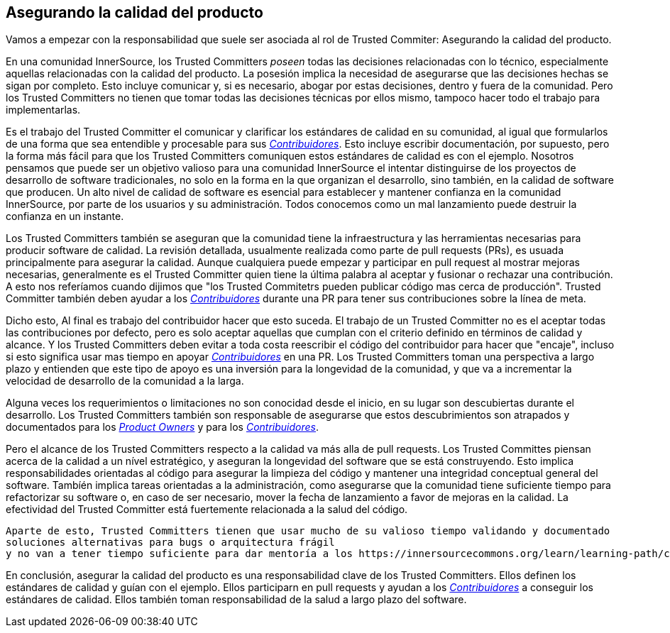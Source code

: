 == Asegurando la calidad del producto

Vamos a empezar con la responsabilidad que suele ser asociada al rol de Trusted Commiter:
Asegurando la calidad del producto.

En una comunidad InnerSource, los Trusted Committers _poseen_ todas las decisiones relacionadas con lo técnico, 
especialmente aquellas relacionadas con la calidad del producto.
La posesión implica la necesidad de asegurarse que las decisiones hechas se sigan por completo.
Esto incluye comunicar y, si es necesario, abogar por estas decisiones,
dentro y fuera de la comunidad.
Pero los Trusted Committers no tienen que tomar todas las decisiones técnicas por ellos mismo,
tampoco hacer todo el trabajo para implementarlas.

Es el trabajo del Trusted Committer el comunicar y clarificar los estándares de calidad en su comunidad,
al igual que formularlos de una forma que sea entendible y procesable para sus https://innersourcecommons.org/learn/learning-path/contributor/01[_Contribuidores_].
Esto incluye escribir documentación, por supuesto,
pero la forma más fácil para que los Trusted Committers comuniquen estos estándares de calidad es con el ejemplo.
Nosotros pensamos que puede ser un objetivo valioso para una comunidad InnerSource
el intentar distinguirse de los proyectos de desarrollo de software tradicionales,
no solo en la forma en la que organizan el desarrollo,
sino también, en la calidad de software que producen.
Un alto nivel de calidad de software es esencial para establecer y mantener confianza en la comunidad InnerSource,
por parte de los usuarios y su administración.
Todos conocemos como un mal lanzamiento puede destruir la confianza en un instante.

Los Trusted Committers también se aseguran que la comunidad tiene la infraestructura
y las herramientas necesarias para producir software de calidad.
La revisión detallada,
usualmente realizada como parte de pull requests (PRs),
es usuada principalmente para asegurar la calidad.
Aunque cualquiera puede empezar y participar en pull request al mostrar mejoras necesarias,
generalmente es el Trusted Committer quien tiene la última palabra al aceptar y fusionar o rechazar una contribución.
A esto nos referíamos cuando dijimos que "los Trusted Commitetrs pueden publicar código mas cerca de producción".
Trusted Committer también deben ayudar a los https://innersourcecommons.org/learn/learning-path/contributor/01[_Contribuidores_] durante una PR para tener sus contribuciones sobre la línea de meta.

Dicho esto, Al final es trabajo del contribuidor hacer que esto suceda.
El trabajo de un Trusted Committer no es el aceptar todas las contribuciones por defecto,
pero es solo aceptar aquellas que cumplan con el criterio definido en términos de calidad y alcance.
Y los Trusted Committers deben evitar a toda costa reescribir el código del contribuidor para hacer que "encaje",
incluso si esto significa usar mas tiempo en apoyar https://innersourcecommons.org/learn/learning-path/contributor/01[_Contribuidores_] en una PR.
Los Trusted Committers toman una perspectiva a largo plazo y entienden que este tipo de apoyo es una inversión para la longevidad de la comunidad,
y que va a incrementar la velocidad de desarrollo de la comunidad a la larga.

Alguna veces los requerimientos o limitaciones no son conocidad desde el inicio,
en su lugar son descubiertas durante el desarrollo.
Los Trusted Committers también son responsable de asegurarse que estos descubrimientos son atrapados y documentados para los https://innersourcecommons.org/learn/learning-path/product-owner/01[_Product Owners_] y para los https://innersourcecommons.org/learn/learning-path/contributor/01[_Contribuidores_].

Pero el alcance de los Trusted Committers respecto a la calidad va más alla de pull requests.
Los Trusted Committes piensan acerca de la calidad a un nível estratégico,
y aseguran la longevidad del software que se está construyendo.
Esto implica responsabilidades orientadas al código
para asegurar la limpieza del código
y mantener una integridad conceptual general del software.
Tambíén implica tareas orientadas a la administración,
como asegurarse que la comunidad tiene suficiente tiempo para refactorizar su software
o, en caso de ser necesario,
 mover la fecha de lanzamiento a favor de mejoras en la calidad.
 La efectividad del Trusted Committer está fuertemente relacionada a la salud del código.

 Aparte de esto, Trusted Committers tienen que usar mucho de su valioso tiempo validando y documentado
 soluciones alternativas para bugs o arquitectura frágil
 y no van a tener tiempo suficiente para dar mentoría a los https://innersourcecommons.org/learn/learning-path/contributor/01[_Contribuidores_].

En conclusión, asegurar la calidad del producto es una responsabilidad clave de los Trusted Committers.
Ellos definen los estándares de calidad y guían con el ejemplo.
Ellos participarn en pull requests y ayudan a los https://innersourcecommons.org/learn/learning-path/contributor/01[_Contribuidores_] a conseguir los estándares de calidad.
Ellos también toman responsabilidad de la salud a largo plazo del software.
